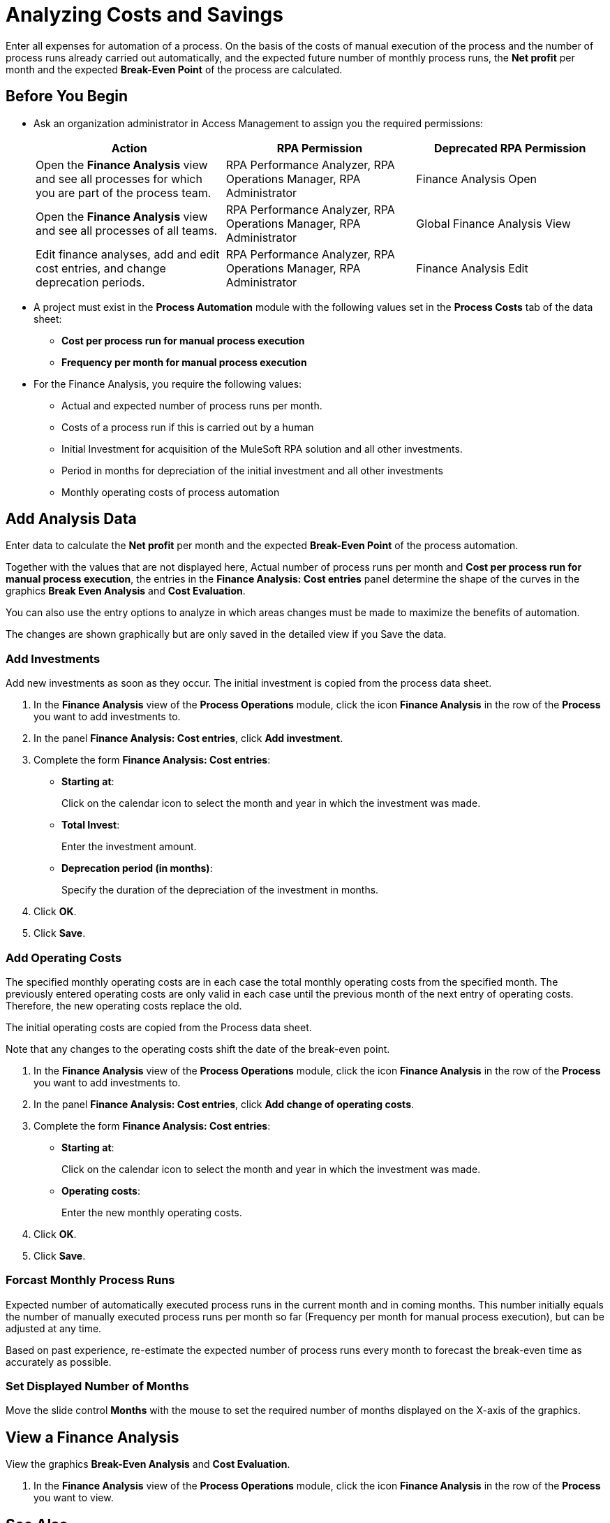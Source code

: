= Analyzing Costs and Savings

Enter all expenses for automation of a process. On the basis of the costs of manual execution of the process and the number of process runs already carried out automatically, and the expected future number of monthly process runs, the *Net profit* per month and the expected *Break-Even Point* of the process are calculated.

== Before You Begin

* Ask an organization administrator in Access Management to assign you the required permissions:
+
[cols="1,1,1"]
|===
|*Action* |*RPA Permission* | *Deprecated RPA Permission*

|Open the *Finance Analysis* view and see all processes for which you are part of the process team.
|RPA Performance Analyzer, RPA Operations Manager, RPA Administrator
|Finance Analysis Open

|Open the *Finance Analysis* view and see all processes of all teams.
|RPA Performance Analyzer, RPA Operations Manager, RPA Administrator
|Global Finance Analysis View

|Edit finance analyses, add and edit cost entries, and change deprecation periods.
|RPA Performance Analyzer, RPA Operations Manager, RPA Administrator
|Finance Analysis Edit

|===

* A project must exist in the *Process Automation* module with the following values set in the *Process Costs* tab of the data sheet:
** *Cost per process run for manual process execution*
** *Frequency per month for manual process execution*

* For the Finance Analysis, you require the following values:
** Actual and expected number of process runs per month.
** Costs of a process run if this is carried out by a human
** Initial Investment for acquisition of the MuleSoft RPA solution and all other investments.
** Period in months for depreciation of the initial investment and all other investments
** Monthly operating costs of process automation

== Add Analysis Data

Enter data to calculate the *Net profit* per month and the expected *Break-Even Point* of the process automation.

Together with the values that are not displayed here, Actual number of process runs per month and *Cost per process run for manual process execution*, the entries in the *Finance Analysis: Cost entries* panel determine the shape of the curves in the graphics *Break Even Analysis* and *Cost Evaluation*.

You can also use the entry options to analyze in which areas changes must be made to maximize the benefits of automation.

The changes are shown graphically but are only saved in the detailed view if you Save the data.

=== Add Investments

Add new investments as soon as they occur. The initial investment is copied from the process data sheet.

. In the *Finance Analysis* view of the *Process Operations* module, click the icon *Finance Analysis* in the row of the *Process* you want to add investments to.
. In the panel *Finance Analysis: Cost entries*, click *Add investment*.
. Complete the form *Finance Analysis: Cost entries*:
+
* *Starting at*:
+
Click on the calendar icon to select the month and year in which the investment was made.
* *Total Invest*:
+
Enter the investment amount.
* *Deprecation period (in months)*:
+
Specify the duration of the depreciation of the investment in months.
. Click *OK*.
. Click *Save*.

=== Add Operating Costs

The specified monthly operating costs are in each case the total monthly operating costs from the specified month. The previously entered operating costs are only valid in each case until the previous month of the next entry of operating costs. Therefore, the new operating costs replace the old.

The initial operating costs are copied from the Process data sheet.

Note that any changes to the operating costs shift the date of the break-even point.

. In the *Finance Analysis* view of the *Process Operations* module, click the icon *Finance Analysis* in the row of the *Process* you want to add investments to.
. In the panel *Finance Analysis: Cost entries*, click *Add change of operating costs*.
. Complete the form *Finance Analysis: Cost entries*:
+
* *Starting at*:
+
Click on the calendar icon to select the month and year in which the investment was made.
* *Operating costs*:
+
Enter the new monthly operating costs.
. Click *OK*.
. Click *Save*.

=== Forcast Monthly Process Runs

Expected number of automatically executed process runs in the current month and in coming months. This number initially equals the number of manually executed process runs per month so far (Frequency per month for manual process execution), but can be adjusted at any time.

Based on past experience, re-estimate the expected number of process runs every month to forecast the break-even time as accurately as possible.

=== Set Displayed Number of Months

Move the slide control *Months* with the mouse to set the required number of months  displayed on the X-axis of the graphics.

== View a Finance Analysis

View the graphics *Break-Even Analysis* and *Cost Evaluation*.

. In the *Finance Analysis* view of the *Process Operations* module, click the icon *Finance Analysis* in the row of the *Process* you want to view.

== See Also

* xref:myrpa-start.adoc[Starting Automation of Approved Processes]

* xref:processoperations-financeanalysis-basics.adoc[Finance Analysis Basics]
